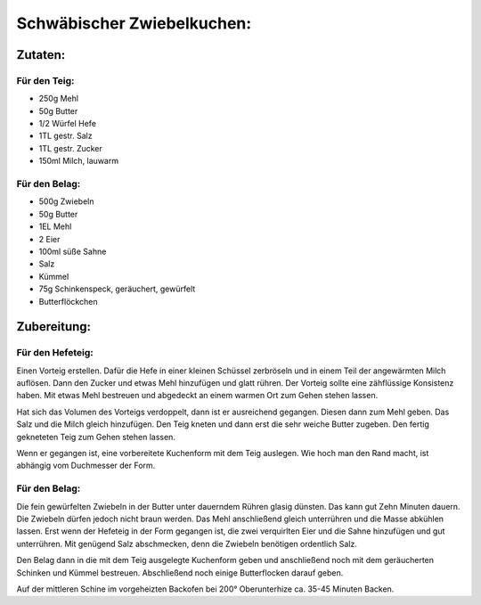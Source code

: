 ===========================
Schwäbischer Zwiebelkuchen:
===========================

Zutaten:
========

Für den Teig:
-------------

* 250g Mehl
* 50g Butter
* 1/2 Würfel Hefe
* 1TL gestr. Salz
* 1TL gestr. Zucker
* 150ml Milch, lauwarm

Für den Belag:
--------------
* 500g Zwiebeln
* 50g Butter
* 1EL Mehl
* 2 Eier
* 100ml süße Sahne
* Salz
* Kümmel
* 75g Schinkenspeck, geräuchert, gewürfelt
* Butterflöckchen

Zubereitung:
============

Für den Hefeteig:
-----------------
Einen Vorteig erstellen. Dafür die Hefe in einer kleinen Schüssel zerbröseln und in einem Teil der angewärmten Milch auflösen.
Dann den Zucker und etwas Mehl hinzufügen und glatt rühren.
Der Vorteig sollte eine zähflüssige Konsistenz haben.
Mit etwas Mehl bestreuen und abgedeckt an einem warmen Ort zum Gehen stehen lassen.

Hat sich das Volumen des Vorteigs verdoppelt, dann ist er ausreichend gegangen.
Diesen dann zum Mehl geben.
Das Salz und die Milch gleich hinzufügen.
Den Teig kneten und dann erst die sehr weiche Butter zugeben.
Den fertig gekneteten Teig zum Gehen stehen lassen.

Wenn er gegangen ist, eine vorbereitete Kuchenform mit dem Teig auslegen.
Wie hoch man den Rand macht, ist abhängig vom Duchmesser der Form.

Für den Belag:
--------------
Die fein gewürfelten Zwiebeln in der Butter unter dauerndem Rühren glasig dünsten.
Das kann gut Zehn Minuten dauern.
Die Zwiebeln dürfen jedoch nicht braun werden.
Das Mehl anschließend gleich unterrühren und die Masse abkühlen lassen.
Erst wenn der Hefeteig in der Form gegangen ist, die zwei verquirlten Eier und die Sahne hinzufügen und gut unterrühren.
Mit genügend Salz abschmecken, denn die Zwiebeln benötigen ordentlich Salz.

Den Belag dann in die mit dem Teig ausgelegte Kuchenform geben und anschließend noch mit dem geräucherten Schinken und Kümmel bestreuen.
Abschließend noch einige Butterflocken darauf geben.

Auf der mittleren Schine im vorgeheizten Backofen bei 200° Oberunterhize ca. 35-45 Minuten Backen.


